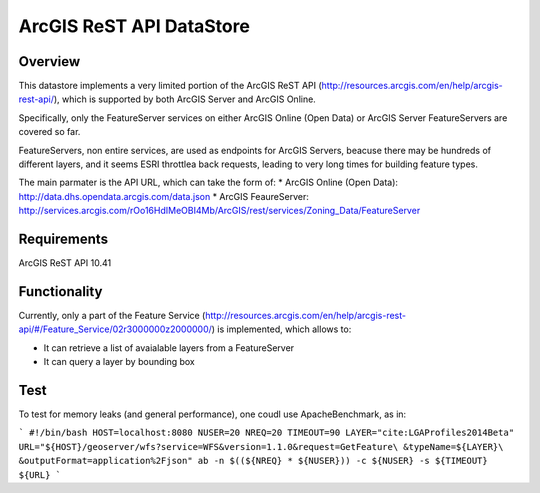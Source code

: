 ArcGIS ReST API DataStore
=========================

Overview
--------

This datastore implements a very limited portion of the ArcGIS ReST API 
(http://resources.arcgis.com/en/help/arcgis-rest-api/), which is supported by both ArcGIS Server 
and ArcGIS Online. 

Specifically, only the FeatureServer services on either ArcGIS Online (Open Data) or 
ArcGIS Server FeatureServers are covered so far.

FeatureServers, non entire services, are used as endpoints for ArcGIS
Servers, beacuse there may be hundreds of different layers, and it seems ESRI throttlea back 
requests, leading to very long times for building feature types.


The main parmater is the API URL, which can take the form of:
* ArcGIS Online (Open Data): http://data.dhs.opendata.arcgis.com/data.json  
* ArcGIS FeaureServer: http://services.arcgis.com/rOo16HdIMeOBI4Mb/ArcGIS/rest/services/Zoning_Data/FeatureServer


Requirements
------------

ArcGIS ReST API 10.41


Functionality
-------------

Currently, only a part of the Feature Service (http://resources.arcgis.com/en/help/arcgis-rest-api/#/Feature_Service/02r3000000z2000000/)
is implemented, which allows to:

* It can retrieve a list of avaialable layers from a FeatureServer
* It can query a layer by bounding box


Test
----

To test for memory leaks (and general performance), one coudl use ApacheBenchmark, as in:

```
#!/bin/bash
HOST=localhost:8080
NUSER=20
NREQ=20
TIMEOUT=90
LAYER="cite:LGAProfiles2014Beta"
URL="${HOST}/geoserver/wfs?service=WFS&version=1.1.0&request=GetFeature\
&typeName=${LAYER}\
&outputFormat=application%2Fjson"
ab -n $((${NREQ} * ${NUSER})) -c ${NUSER} -s ${TIMEOUT} ${URL}
```